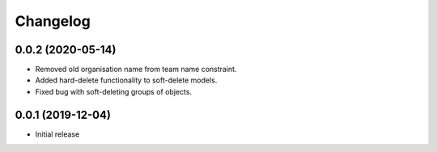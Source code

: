 Changelog
=========

0.0.2 (2020-05-14)
-------------------

- Removed old organisation name from team name constraint.
- Added hard-delete functionality to soft-delete models.
- Fixed bug with soft-deleting groups of objects.

0.0.1 (2019-12-04)
-------------------

- Initial release
